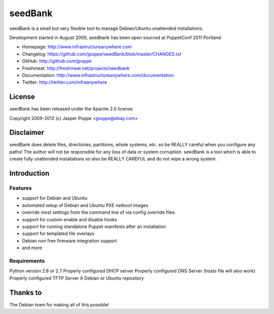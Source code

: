 ========
seedBank
========

seedBank is a small but very flexible tool to manage Debian/Ubuntu unattended installations.

Development started in August 2009, seedbank has been open sourced at PuppetConf 2011 Portland

* Homepage: http://www.infrastructureanywhere.com
* Changelog: https://github.com/jpoppe/seedBank/blob/master/CHANGES.txt
* GitHub: http://github.com/jpoppe
* Freshmeat: http://freshmeat.net/projects/seedbank
* Documentation: http://www.infrastructureanywhere.com/documentation
* Twitter: http://twitter.com/infraanywhere

License
=======
seedBank has been released under the Apache 2.0 license

Copyright 2009-2012 (c) Jasper Poppe <jpoppe@ebay.com>

Disclaimer
==========

seedBank does delete files, directories, partitions, whole systems, etc. so be REALLY careful when
you configure any paths! 
The author will not be responsible for any loss of data or system corruption. seedBank is a tool
which is able to create fully unattended installations so also be REALLY CAREFUL and do not
wipe a wrong system.

Introduction
============

Features
--------

- support for Debian and Ubuntu
- automated setup of Debian and Ubuntu PXE netboot images
- override most settings from the command line of via config override files
- support for custom enable and disable hooks
- support for running standalone Puppet manifests after an installation
- support for templated file overlays
- Debian non free firmware integration support
- and more

Requirements
------------

Python version 2.6 or 2.7
Properly configured DHCP server
Properly configured DNS Server (hosts file will also work)
Properly configured TFTP Server
A Debian or Ubuntu repository

Thanks to
=========

The Debian team for making all of this possible!
